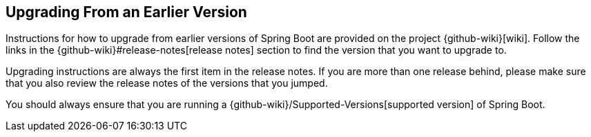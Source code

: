 [[documentation.upgrading]]
== Upgrading From an Earlier Version
Instructions for how to upgrade from earlier versions of Spring Boot are provided on the project {github-wiki}[wiki].
Follow the links in the {github-wiki}#release-notes[release notes] section to find the version that you want to upgrade to.

Upgrading instructions are always the first item in the release notes.
If you are more than one release behind, please make sure that you also review the release notes of the versions that you jumped.

You should always ensure that you are running a {github-wiki}/Supported-Versions[supported version] of Spring Boot.
